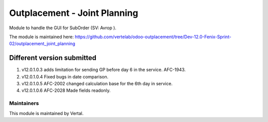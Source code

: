 =============================
Outplacement - Joint Planning
=============================

Module to handle the GUI for SubOrder (SV: Avrop ).

The module is maintained here: https://github.com/vertelab/odoo-outplacement/tree/Dev-12.0-Fenix-Sprint-02/outplacement_joint_planning

Different version submitted
===========================

1. v12.0.1.0.3 adds limitation for sending GP before day 6 in the service. AFC-1943.
2. v12.0.1.0.4 Fixed bugs in date comparison.
3. v12.0.1.0.5 AFC-2002 changed calculation base for the 6th day in service.
4. v12.0.1.0.6 AFC-2028 Made fields readonly.

Maintainers
~~~~~~~~~~~

This module is maintained by Vertal.
